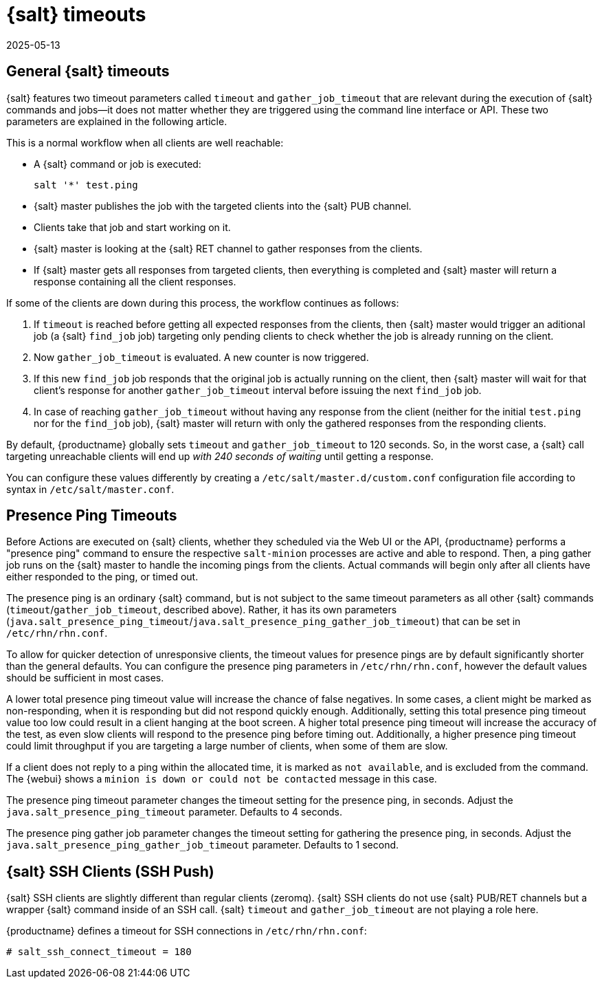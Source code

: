 [[salt.timeouts]]
= {salt} timeouts
:revdate: 2025-05-13
:page-revdate: {revdate}

== General {salt} timeouts


{salt} features two timeout parameters called `timeout` and `gather_job_timeout` that are relevant during the execution of {salt} commands and jobs--it does not matter whether they are triggered using the command line interface or API.
These two parameters are explained in the following article.

This is a normal workflow when all clients are well reachable:

* A {salt} command or job is executed:
+

----
salt '*' test.ping
----
* {salt} master publishes the job with the targeted clients into the {salt} PUB channel.
* Clients take that job and start working on it.
* {salt} master is looking at the {salt} RET channel to gather responses from the clients.
* If {salt} master gets all responses from targeted clients, then everything is completed and {salt} master will return a response containing all the client responses.


If some of the clients are down during this process, the workflow continues as follows:

. If `timeout` is reached before getting all expected responses from the clients, then {salt} master would trigger an aditional job (a {salt} [command]``find_job`` job) targeting only pending clients to check whether the job is already running on the client.
. Now `gather_job_timeout` is evaluated. 
  A new counter is now triggered.
. If this new [command]``find_job`` job responds that the original job is actually running on the client, then {salt} master will wait for that client's response for another `gather_job_timeout` interval before issuing the next [command]``find_job`` job.
. In case of reaching `gather_job_timeout` without having any response from the client (neither for the initial [command]``test.ping`` nor for the [command]``find_job`` job), {salt} master will return with only the gathered responses from the responding clients.


By default, {productname} globally sets `timeout` and `gather_job_timeout` to 120 seconds.
So, in the worst case, a {salt} call targeting unreachable clients will end up _with 240 seconds of waiting_ until getting a response.

You can configure these values differently by creating a [filename]``/etc/salt/master.d/custom.conf`` configuration file according to syntax in [filename]``/etc/salt/master.conf``.


== Presence Ping Timeouts

Before Actions are executed on {salt} clients, whether they scheduled via the Web UI or the API, {productname} performs a "presence ping" command to ensure the respective `salt-minion` processes are active and able to respond.
Then, a ping gather job runs on the {salt} master to handle the incoming pings from the clients. 
Actual commands will begin only after all clients have either responded to the ping, or timed out.

The presence ping is an ordinary {salt} command, but is not subject to the same timeout parameters as all other {salt} commands (`timeout`/`gather_job_timeout`, described above). 
Rather, it has its own parameters (`java.salt_presence_ping_timeout`/`java.salt_presence_ping_gather_job_timeout`) that can be set in [filename]``/etc/rhn/rhn.conf``.

To allow for quicker detection of unresponsive clients, the timeout values for presence pings are by default significantly shorter than the general defaults. 
You can configure the presence ping parameters in [filename]``/etc/rhn/rhn.conf``, however the default values should be sufficient in most cases.

A lower total presence ping timeout value will increase the chance of false negatives.
In some cases, a client might be marked as non-responding, when it is responding but did not respond quickly enough.
Additionally, setting this total presence ping timeout value too low could result in a client hanging at the boot screen.
A higher total presence ping timeout will increase the accuracy of the test, as even slow clients will respond to the presence ping before timing out.
Additionally, a higher presence ping timeout could limit throughput if you are targeting a large number of clients, when some of them are slow.

If a client does not reply to a ping within the allocated time, it is marked as [systemitem]``not available``, and is excluded from the command.
The {webui} shows a [systemitem]``minion is down or could not be contacted`` message in this case.

The presence ping timeout parameter changes the timeout setting for the presence ping, in seconds.
Adjust the [systemitem]``java.salt_presence_ping_timeout`` parameter.
Defaults to 4 seconds.

The presence ping gather job parameter changes the timeout setting for gathering the presence ping, in seconds.
Adjust the [systemitem]``java.salt_presence_ping_gather_job_timeout`` parameter.
Defaults to 1 second.


== {salt} SSH Clients (SSH Push)

{salt} SSH clients are slightly different than regular clients (zeromq). 
{salt} SSH clients do not use {salt} PUB/RET channels but a wrapper {salt} command inside of an SSH call.
{salt} `timeout` and `gather_job_timeout` are not playing a role here.

{productname} defines a timeout for SSH connections in [path]``/etc/rhn/rhn.conf``:

----
# salt_ssh_connect_timeout = 180
----
